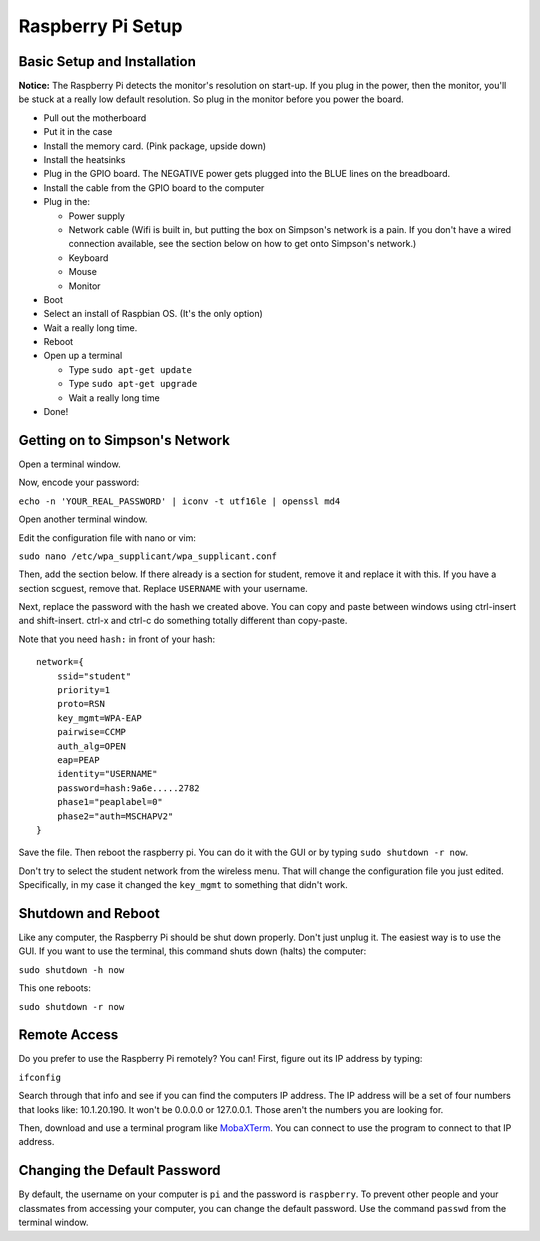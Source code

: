 Raspberry Pi Setup
==================

Basic Setup and Installation
----------------------------

**Notice:** The Raspberry Pi detects the monitor's resolution on start-up. If
you plug in the power, then the monitor, you'll be stuck at a really low default
resolution. So plug in the monitor before you power the board.

* Pull out the motherboard
* Put it in the case
* Install the memory card. (Pink package, upside down)
* Install the heatsinks
* Plug in the GPIO board. The NEGATIVE power gets plugged into the BLUE lines
  on the breadboard.
* Install the cable from the GPIO board to the computer
* Plug in the:

  * Power supply
  * Network cable (Wifi is built in, but putting the box on Simpson's network is a pain. If you don't have a wired connection available, see the section below on how to get onto Simpson's network.)
  * Keyboard
  * Mouse
  * Monitor

* Boot
* Select an install of Raspbian OS. (It's the only option)
* Wait a really long time.
* Reboot
* Open up a terminal

  * Type ``sudo apt-get update``
  * Type ``sudo apt-get upgrade``
  * Wait a really long time

* Done!

Getting on to Simpson's Network
-------------------------------

Open a terminal window.

Now, encode your password:

``echo -n 'YOUR_REAL_PASSWORD' | iconv -t utf16le | openssl md4``

Open another terminal window.

Edit the configuration file with nano or vim:

``sudo nano /etc/wpa_supplicant/wpa_supplicant.conf``

Then, add the section below. If there already is a section for student, remove
it and replace it with this. If you have a section scguest, remove that.
Replace ``USERNAME`` with your username.

Next, replace the password with the hash we created above.
You can copy and paste between windows using ctrl-insert and shift-insert.
ctrl-x and ctrl-c do something totally different than copy-paste.

Note that you need ``hash:`` in front of your hash::

    network={
        ssid="student"
    	priority=1
    	proto=RSN
    	key_mgmt=WPA-EAP
    	pairwise=CCMP
    	auth_alg=OPEN
    	eap=PEAP
    	identity="USERNAME"
    	password=hash:9a6e.....2782
    	phase1="peaplabel=0"
    	phase2="auth=MSCHAPV2"
    }

Save the file. Then reboot the raspberry pi. You can do it with the GUI
or by typing ``sudo shutdown -r now``.

Don't try to select the student network from the wireless menu. That will change
the configuration file you just edited. Specifically, in my case it changed the
``key_mgmt`` to something that didn't work.

Shutdown and Reboot
-------------------

Like any computer, the Raspberry Pi should be shut down properly. Don't just
unplug it. The easiest way is to use the GUI. If you want to use the terminal,
this command shuts down (halts) the computer:

``sudo shutdown -h now``

This one reboots:

``sudo shutdown -r now``

Remote Access
-------------

Do you prefer to use the Raspberry Pi remotely? You can! First, figure out
its IP address by typing:

``ifconfig``

Search through that info and see if you can find the computers IP address. The
IP address will be a set of four numbers that looks like: 10.1.20.190. It won't
be 0.0.0.0 or 127.0.0.1. Those aren't the numbers you are looking for.

Then, download and use a terminal program like MobaXTerm_. You can connect to
use the program to connect to that IP address.

.. _MobaXTerm: http://mobaxterm.mobatek.net/

Changing the Default Password
-----------------------------

By default, the username on your computer is ``pi`` and the password is ``raspberry``.
To prevent other people and your classmates from accessing your computer, you can
change the default password. Use the command ``passwd`` from the terminal window.
